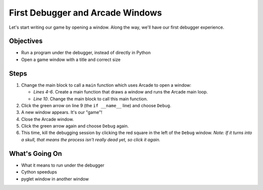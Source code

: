 =================================
First Debugger and Arcade Windows
=================================

Let's start writing our game by opening a window. Along the way,
we'll have our first debugger experience.

Objectives
==========

- Run a program under the debugger, instead of directly in Python

- Open a game window with a title and correct size

Steps
=====

#. Change the main block to call a ``main`` function which uses Arcade
   to open a window:

   .. literalinclude:: game.py
        :language: python
        :linenos:
        :emphasize-lines: 4-6, 10

   - *Lines 4-6*. Create a main function that draws a window and runs
     the Arcade main loop.

   - *Line 10*. Change the main block to call this main function.

#. Click the green arrow on line 9 (the ``if __name__`` line) and choose
   ``Debug``.

#. A new window appears. It's our "game"!

#. Close the Arcade window.

#. Click the green arrow again and choose ``Debug`` again.

#. This time, kill the debugging session by clicking the red square in
   the left of the ``Debug`` window. *Note: If it turns into a skull, that
   means the process isn't really dead yet, so click it again.*

What's Going On
===============

- What it means to run under the debugger

- Cython speedups

- pyglet window in another window